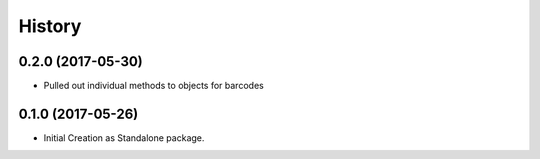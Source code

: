 =======
History
=======

0.2.0 (2017-05-30)
------------------

* Pulled out individual methods to objects for barcodes

0.1.0 (2017-05-26)
------------------

* Initial Creation as Standalone package.

